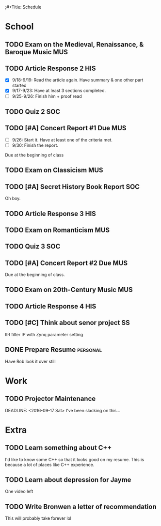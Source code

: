 ;#+Title: Schedule
# Common Tags: family, friends, car, personal
# Class Tags: DSP, SOC, HIS, MUS, SS (DSP includes lab)

* School
** TODO Exam on the Medieval, Renaissance, & Baroque Music							:MUS:
	 DEADLINE: <2016-09-28 Wed>

** TODO Article Response 2																							:HIS:
	 DEADLINE: <2016-09-30 Fri>
	 - [X] 9/18-9/19: Read the article again. Have summary & one other part started
	 - [X] 9/17-9/23: Have at least 3 sections completed.
	 - [ ] 9/25-9/26: Finish him + proof read

** TODO Quiz 2																													:SOC:
	 DEADLINE: <2016-10-03 Mon>

** TODO [#A] Concert Report #1 Due																			:MUS:
	 DEADLINE: <2016-10-05 Wed>
	 - [ ] 9/26: Start it. Have at least one of the criteria met.
	 - [ ] 9/30: Finish the report.
	 Due at the beginning of class

** TODO Exam on Classicism																							:MUS:
	 DEADLINE: <2016-10-12 Wed>

** TODO [#A] Secret History Book Report																	:SOC:
	 DEADLINE: <2016-10-17 Mon>
	 Oh boy.

** TODO Article Response 3																							:HIS:
	 DEADLINE: <2016-10-31 Mon>

** TODO Exam on Romanticism																							:MUS:
	 DEADLINE: <2016-11-02 Wed>

** TODO Quiz 3																													:SOC:
	 DEADLINE: <2016-11-07 Mon>

** TODO [#A] Concert Report #2 Due 																			:MUS:
	 DEADLINE: <2016-11-09 Wed>
	 Due at the beginning of class.

** TODO Exam on 20th-Century Music																			:MUS:
	 DEADLINE: <2016-11-16 Wed>

** TODO Article Response 4																							:HIS:
	 DEADLINE: <2016-11-30 Wed>

** TODO [#C] Think about senor project																	 :SS:
	 IIR filter IP with Zynq parameter setting

** DONE Prepare Resume																						 :personal:
	 DEADLINE: <2016-12-09 Fri>
	 Have Rob look it over still


* Work
** TODO Projector Maintenance
	 SCHEDULED: <2016-08-27 Sat>
	 DEADLINE: <2016-09-17 Sat>
	 I've been slacking on this...


* Extra
** TODO Learn something about C++
	 DEADLINE: <2016-12-09 Fri>
	 I'd like to know some C++ so that it looks good on my resume. This
	 is because a lot of places like C++ experience.

** TODO Learn about depression for Jayme
	 One video left

** TODO Write Bronwen a letter of recommendation
	 This will probably take forever lol

